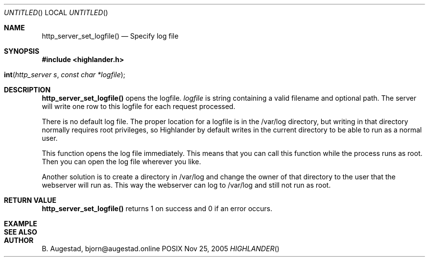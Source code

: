 .Dd Nov 25, 2005
.Os POSIX
.Dt HIGHLANDER
.Th http_server_set_logfile 3
.Sh NAME
.Nm http_server_set_logfile()
.Nd Specify log file
.Sh SYNOPSIS
.Fd #include <highlander.h>
.Fo int http_server_set_logfile"
.Fa "http_server s"
.Fa "const char *logfile"
.Fc
.Sh DESCRIPTION
.Nm
opens the logfile. 
.Fa logfile 
is string containing a valid filename and optional path. 
The server will write one row to this logfile for each request processed.
.Pp
There is no default log file. The proper location for a logfile
is in the /var/log directory, but writing in that directory normally 
requires root privileges, so Highlander by default writes
in the current directory to be able to run as a normal user.
.Pp
This function opens the log file immediately. This means that you can
call this function while the process runs as root. Then you can
open the log file wherever you like.
.Pp
Another solution is to create a directory in /var/log and change
the owner of that directory to the user that the webserver will
run as. This way the webserver can log to /var/log and still
not run as root.
.Pp
.Sh RETURN VALUE
.Nm
returns 1 on success and 0 if an error occurs.
.Sh EXAMPLE
.Bd -literal
.Ed
.Sh SEE ALSO
.Sh AUTHOR
.An B. Augestad, bjorn@augestad.online
